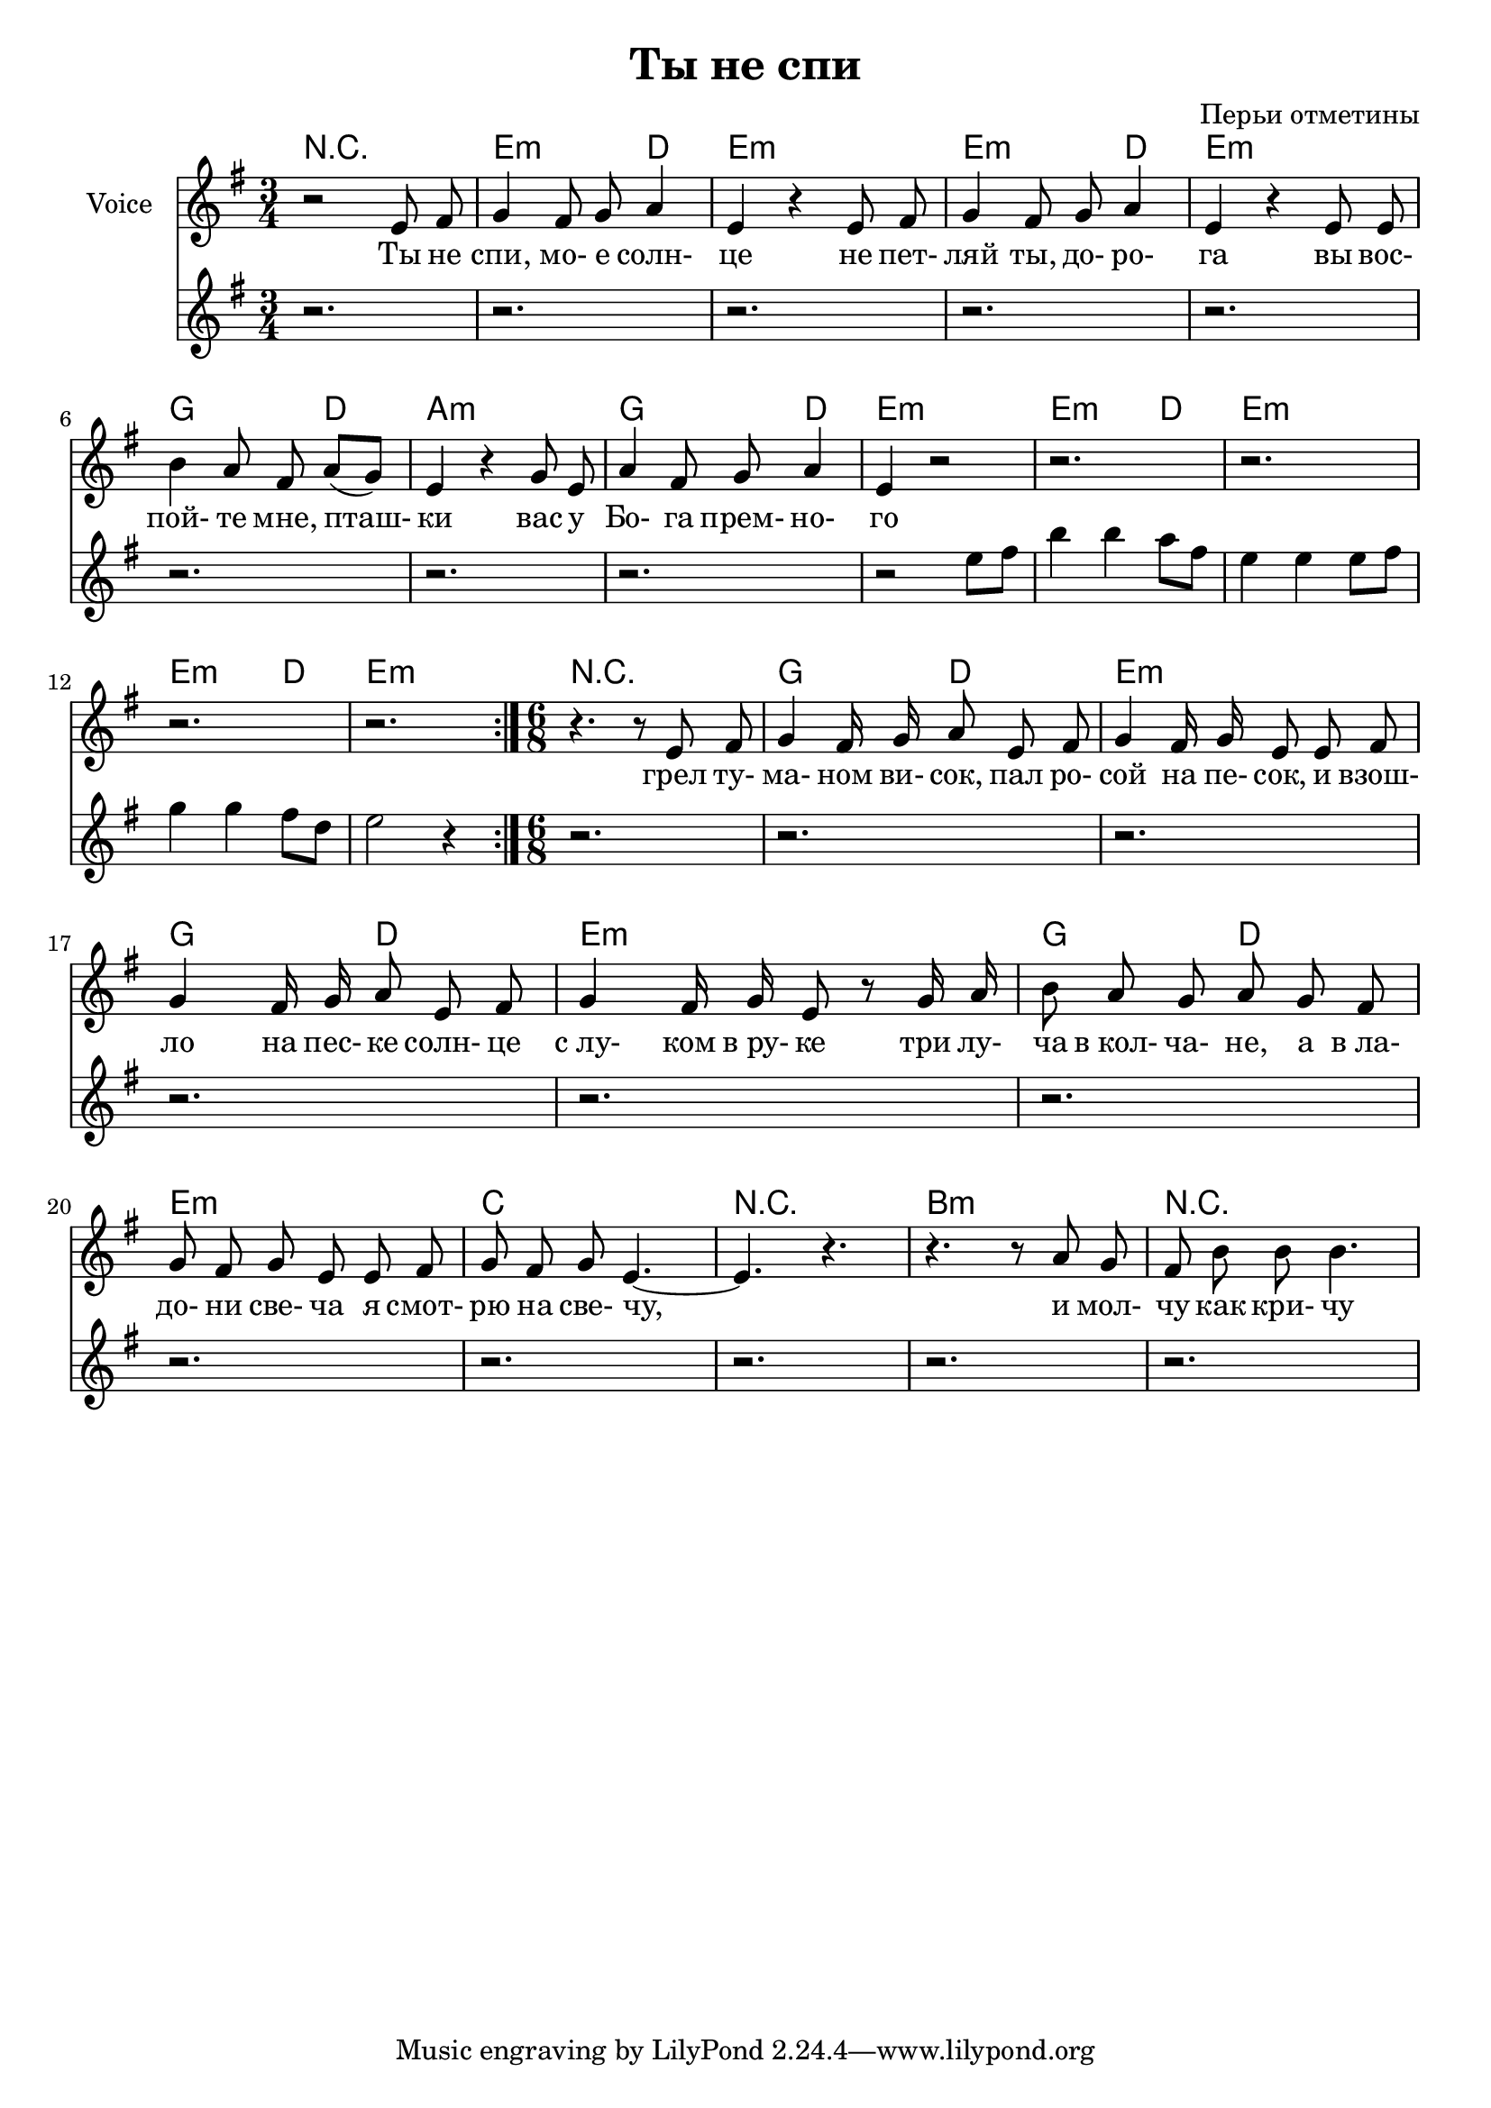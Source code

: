 ﻿\version "2.12.2"

\header{
	title = "Ты не спи"
	composer = "Перьи отметины"
}

HarmonyI = \chordmode{
	r2.|
	e2:m d4 | e2.:m |
	e2:m d4 | e2.:m |
	g2 d4 | a2.:m |
	g2 d4 | e2.:m |
}

HarmonySolo = \chordmode{
	e2:m d4 | e2.:m |
	e2:m d4 | e2.:m |
}

HarmonyII = \chordmode{
	r2.|
        g4. d | e2.:m |
        g4. d | e2.:m |
        g4. d | e2.:m |
	c2. | r2. |
	b2.:m| r2. |
}

Voice = \relative c'{
	r2 
	e8 fis | g4 fis8 g a4 | e4 r4 
	e8 fis | g4 fis8 g a4 | e4 r4 
	e8 e | b'4 a8 fis a [(g)] | e4 r4 
	g8 e | a4 fis8 g  a4 | e4 r2 | 
}

Verse = \lyricmode{
	Ты не спи, мо- е солн- це
	не пет- ляй ты, до- ро- га
	вы вос- пой- те мне, пташ- ки
	вас у Бо- га прем- но- го
}

Solo = \relative c''{
	r2 e8 fis | b4 b a8 fis | e4 e e8 fis | g4 g fis8 d | e2 r4 |
}

VoiceII = \relative c'{
	\time 6/8
	r4. r8 
	e8 fis | g4 fis16 g a8 e fis | g4 fis16 g e8
	e8 fis | g4 fis16 g a8 e fis | g4 fis16 g e8
	r8 g16 a | b8 a g a g fis | g8 fis g e 
	e8 fis | g8 fis g e4.~ | e4. r4. | r4.
	r8 a g | fis8 b b  b4. |
}

VerseII = \lyricmode{
	грел ту- ма- ном ви- "сок,"
	пал ро- сой на пе- "сок,"
	и взош- ло на пес- ке 
	солн- це "с лу-" ком "в ру-" ке
	три лу- ча "в кол-" ча- "не," а "в ла-" до- ни све- ча
	я смот- рю на све- "чу,"
	и мол- чу как кри- чу
}



<<
	\new ChordNames {
		\HarmonyI
		\HarmonySolo
		\HarmonyII
	}
	\new Voice = "voc"{
		\set Staff.instrumentName = "Voice"
		\clef treble \time 3/4 \key e \minor
		\autoBeamOff
		\repeat volta 2{
			\Voice
			r2. |r2. |r2. |r2. |
		}
		\VoiceII
		\autoBeamOn
	}
	\new Lyrics \lyricsto "voc" {
		\Verse 
		\VerseII
	}
	\new Staff{
		\clef treble \time 3/4 \key e \minor
		r2. |r2. |r2. |r2. |
		r2. |r2. |r2. |r2. |
		\Solo
		
		r2. |r2. |r2. |r2. |
		r2. |r2. |r2. |r2. |
		r2. |r2. |r2. |
	}
>>